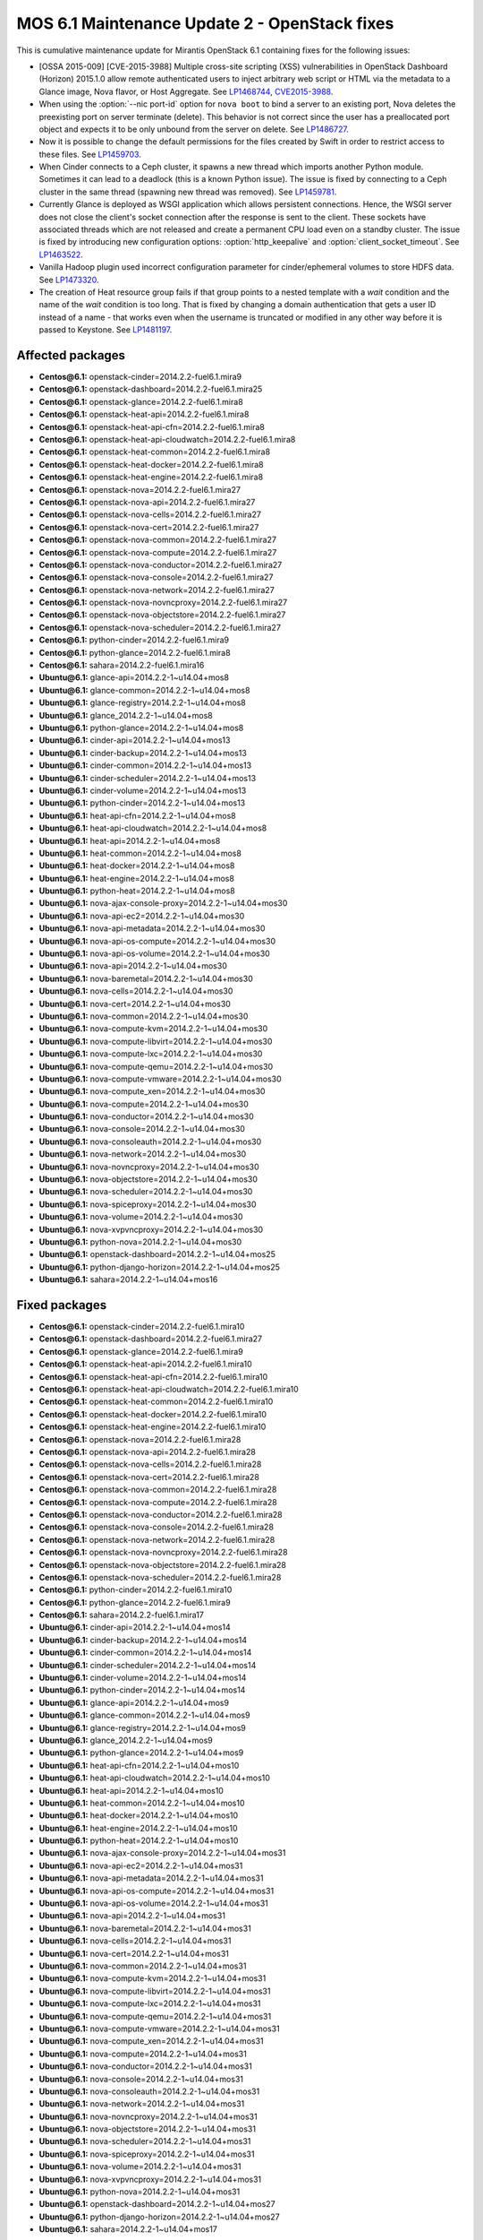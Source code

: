 .. _mos61mu-1486907:

MOS 6.1 Maintenance Update 2 - OpenStack fixes
==============================================

This is cumulative maintenance update for Mirantis OpenStack 6.1
containing fixes for the following issues:

* [OSSA 2015-009] [CVE-2015-3988] Multiple cross-site scripting (XSS)
  vulnerabilities in OpenStack Dashboard (Horizon) 2015.1.0 allow remote
  authenticated users to inject arbitrary web script or HTML via the
  metadata to a Glance image, Nova flavor, or Host Aggregate. 
  See `LP1468744 <https://bugs.launchpad.net/bugs/1468744>`_,
  `CVE2015-3988 <https://cve.mitre.org/cgi-bin/cvename.cgi?name=CVE-2015-3988>`_.

* When using the :option:`--nic port-id` option for ``nova boot`` to
  bind a server to an existing port, Nova deletes the preexisting port
  on server terminate (delete). This behavior is not correct since the
  user has a preallocated port object and expects it to be only
  unbound from the server on delete. See `LP1486727 <https://bugs.launchpad.net/bugs/1486727>`_.

* Now it is possible to change the default permissions for the files
  created by Swift in order to restrict access to these files.
  See `LP1459703 <https://bugs.launchpad.net/bugs/1459703>`_.

* When Cinder connects to a Ceph cluster, it spawns a new thread which
  imports another Python module. Sometimes it can lead to a deadlock
  (this is a known Python issue). The issue is fixed by connecting to
  a Ceph cluster in the same thread (spawning new thread was removed).
  See `LP1459781 <https://bugs.launchpad.net/bugs/1459781>`_.

* Currently Glance is deployed as WSGI application which allows
  persistent connections. Hence, the WSGI server does not close the
  client's socket connection after the response is sent to the client.
  These sockets have associated threads which are not released and
  create a permanent CPU load even on a standby cluster. The issue is
  fixed by introducing new configuration options:
  :option:`http_keepalive` and :option:`client_socket_timeout`.
  See `LP1463522 <https://bugs.launchpad.net/bugs/1463522>`_.

* Vanilla Hadoop plugin used incorrect configuration parameter for
  cinder/ephemeral volumes to store HDFS data.
  See `LP1473320 <https://bugs.launchpad.net/bugs/1473320>`_.

* The creation of Heat resource group fails if that group points to a
  nested template with a *wait* condition and the name of the *wait*
  condition is too long.
  That is fixed by changing a domain authentication that gets a user
  ID instead of a name - that works even when the username is
  truncated or modified in any other way before it is passed to Keystone.
  See `LP1481197 <https://bugs.launchpad.net/bugs/1481197>`_.

Affected packages
-----------------
* **Centos\@6.1:** openstack-cinder=2014.2.2-fuel6.1.mira9
* **Centos\@6.1:** openstack-dashboard=2014.2.2-fuel6.1.mira25
* **Centos\@6.1:** openstack-glance=2014.2.2-fuel6.1.mira8
* **Centos\@6.1:** openstack-heat-api=2014.2.2-fuel6.1.mira8
* **Centos\@6.1:** openstack-heat-api-cfn=2014.2.2-fuel6.1.mira8
* **Centos\@6.1:** openstack-heat-api-cloudwatch=2014.2.2-fuel6.1.mira8
* **Centos\@6.1:** openstack-heat-common=2014.2.2-fuel6.1.mira8
* **Centos\@6.1:** openstack-heat-docker=2014.2.2-fuel6.1.mira8
* **Centos\@6.1:** openstack-heat-engine=2014.2.2-fuel6.1.mira8
* **Centos\@6.1:** openstack-nova=2014.2.2-fuel6.1.mira27
* **Centos\@6.1:** openstack-nova-api=2014.2.2-fuel6.1.mira27
* **Centos\@6.1:** openstack-nova-cells=2014.2.2-fuel6.1.mira27
* **Centos\@6.1:** openstack-nova-cert=2014.2.2-fuel6.1.mira27
* **Centos\@6.1:** openstack-nova-common=2014.2.2-fuel6.1.mira27
* **Centos\@6.1:** openstack-nova-compute=2014.2.2-fuel6.1.mira27
* **Centos\@6.1:** openstack-nova-conductor=2014.2.2-fuel6.1.mira27
* **Centos\@6.1:** openstack-nova-console=2014.2.2-fuel6.1.mira27
* **Centos\@6.1:** openstack-nova-network=2014.2.2-fuel6.1.mira27
* **Centos\@6.1:** openstack-nova-novncproxy=2014.2.2-fuel6.1.mira27
* **Centos\@6.1:** openstack-nova-objectstore=2014.2.2-fuel6.1.mira27
* **Centos\@6.1:** openstack-nova-scheduler=2014.2.2-fuel6.1.mira27
* **Centos\@6.1:** python-cinder=2014.2.2-fuel6.1.mira9
* **Centos\@6.1:** python-glance=2014.2.2-fuel6.1.mira8
* **Centos\@6.1:** sahara=2014.2.2-fuel6.1.mira16
* **Ubuntu\@6.1:** glance-api=2014.2.2-1~u14.04+mos8
* **Ubuntu\@6.1:** glance-common=2014.2.2-1~u14.04+mos8
* **Ubuntu\@6.1:** glance-registry=2014.2.2-1~u14.04+mos8
* **Ubuntu\@6.1:** glance_2014.2.2-1~u14.04+mos8
* **Ubuntu\@6.1:** python-glance=2014.2.2-1~u14.04+mos8
* **Ubuntu\@6.1:** cinder-api=2014.2.2-1~u14.04+mos13
* **Ubuntu\@6.1:** cinder-backup=2014.2.2-1~u14.04+mos13
* **Ubuntu\@6.1:** cinder-common=2014.2.2-1~u14.04+mos13
* **Ubuntu\@6.1:** cinder-scheduler=2014.2.2-1~u14.04+mos13
* **Ubuntu\@6.1:** cinder-volume=2014.2.2-1~u14.04+mos13
* **Ubuntu\@6.1:** python-cinder=2014.2.2-1~u14.04+mos13
* **Ubuntu\@6.1:** heat-api-cfn=2014.2.2-1~u14.04+mos8
* **Ubuntu\@6.1:** heat-api-cloudwatch=2014.2.2-1~u14.04+mos8
* **Ubuntu\@6.1:** heat-api=2014.2.2-1~u14.04+mos8
* **Ubuntu\@6.1:** heat-common=2014.2.2-1~u14.04+mos8
* **Ubuntu\@6.1:** heat-docker=2014.2.2-1~u14.04+mos8
* **Ubuntu\@6.1:** heat-engine=2014.2.2-1~u14.04+mos8
* **Ubuntu\@6.1:** python-heat=2014.2.2-1~u14.04+mos8
* **Ubuntu\@6.1:** nova-ajax-console-proxy=2014.2.2-1~u14.04+mos30
* **Ubuntu\@6.1:** nova-api-ec2=2014.2.2-1~u14.04+mos30
* **Ubuntu\@6.1:** nova-api-metadata=2014.2.2-1~u14.04+mos30
* **Ubuntu\@6.1:** nova-api-os-compute=2014.2.2-1~u14.04+mos30
* **Ubuntu\@6.1:** nova-api-os-volume=2014.2.2-1~u14.04+mos30
* **Ubuntu\@6.1:** nova-api=2014.2.2-1~u14.04+mos30
* **Ubuntu\@6.1:** nova-baremetal=2014.2.2-1~u14.04+mos30
* **Ubuntu\@6.1:** nova-cells=2014.2.2-1~u14.04+mos30
* **Ubuntu\@6.1:** nova-cert=2014.2.2-1~u14.04+mos30
* **Ubuntu\@6.1:** nova-common=2014.2.2-1~u14.04+mos30
* **Ubuntu\@6.1:** nova-compute-kvm=2014.2.2-1~u14.04+mos30
* **Ubuntu\@6.1:** nova-compute-libvirt=2014.2.2-1~u14.04+mos30
* **Ubuntu\@6.1:** nova-compute-lxc=2014.2.2-1~u14.04+mos30
* **Ubuntu\@6.1:** nova-compute-qemu=2014.2.2-1~u14.04+mos30
* **Ubuntu\@6.1:** nova-compute-vmware=2014.2.2-1~u14.04+mos30
* **Ubuntu\@6.1:** nova-compute_xen=2014.2.2-1~u14.04+mos30
* **Ubuntu\@6.1:** nova-compute=2014.2.2-1~u14.04+mos30
* **Ubuntu\@6.1:** nova-conductor=2014.2.2-1~u14.04+mos30
* **Ubuntu\@6.1:** nova-console=2014.2.2-1~u14.04+mos30
* **Ubuntu\@6.1:** nova-consoleauth=2014.2.2-1~u14.04+mos30
* **Ubuntu\@6.1:** nova-network=2014.2.2-1~u14.04+mos30
* **Ubuntu\@6.1:** nova-novncproxy=2014.2.2-1~u14.04+mos30
* **Ubuntu\@6.1:** nova-objectstore=2014.2.2-1~u14.04+mos30
* **Ubuntu\@6.1:** nova-scheduler=2014.2.2-1~u14.04+mos30
* **Ubuntu\@6.1:** nova-spiceproxy=2014.2.2-1~u14.04+mos30
* **Ubuntu\@6.1:** nova-volume=2014.2.2-1~u14.04+mos30
* **Ubuntu\@6.1:** nova-xvpvncproxy=2014.2.2-1~u14.04+mos30
* **Ubuntu\@6.1:** python-nova=2014.2.2-1~u14.04+mos30
* **Ubuntu\@6.1:** openstack-dashboard=2014.2.2-1~u14.04+mos25
* **Ubuntu\@6.1:** python-django-horizon=2014.2.2-1~u14.04+mos25
* **Ubuntu\@6.1:** sahara=2014.2.2-1~u14.04+mos16

Fixed packages
--------------
* **Centos\@6.1:** openstack-cinder=2014.2.2-fuel6.1.mira10
* **Centos\@6.1:** openstack-dashboard=2014.2.2-fuel6.1.mira27
* **Centos\@6.1:** openstack-glance=2014.2.2-fuel6.1.mira9
* **Centos\@6.1:** openstack-heat-api=2014.2.2-fuel6.1.mira10
* **Centos\@6.1:** openstack-heat-api-cfn=2014.2.2-fuel6.1.mira10
* **Centos\@6.1:** openstack-heat-api-cloudwatch=2014.2.2-fuel6.1.mira10
* **Centos\@6.1:** openstack-heat-common=2014.2.2-fuel6.1.mira10
* **Centos\@6.1:** openstack-heat-docker=2014.2.2-fuel6.1.mira10
* **Centos\@6.1:** openstack-heat-engine=2014.2.2-fuel6.1.mira10
* **Centos\@6.1:** openstack-nova=2014.2.2-fuel6.1.mira28
* **Centos\@6.1:** openstack-nova-api=2014.2.2-fuel6.1.mira28
* **Centos\@6.1:** openstack-nova-cells=2014.2.2-fuel6.1.mira28
* **Centos\@6.1:** openstack-nova-cert=2014.2.2-fuel6.1.mira28
* **Centos\@6.1:** openstack-nova-common=2014.2.2-fuel6.1.mira28
* **Centos\@6.1:** openstack-nova-compute=2014.2.2-fuel6.1.mira28
* **Centos\@6.1:** openstack-nova-conductor=2014.2.2-fuel6.1.mira28
* **Centos\@6.1:** openstack-nova-console=2014.2.2-fuel6.1.mira28
* **Centos\@6.1:** openstack-nova-network=2014.2.2-fuel6.1.mira28
* **Centos\@6.1:** openstack-nova-novncproxy=2014.2.2-fuel6.1.mira28
* **Centos\@6.1:** openstack-nova-objectstore=2014.2.2-fuel6.1.mira28
* **Centos\@6.1:** openstack-nova-scheduler=2014.2.2-fuel6.1.mira28
* **Centos\@6.1:** python-cinder=2014.2.2-fuel6.1.mira10
* **Centos\@6.1:** python-glance=2014.2.2-fuel6.1.mira9
* **Centos\@6.1:** sahara=2014.2.2-fuel6.1.mira17
* **Ubuntu\@6.1:** cinder-api=2014.2.2-1~u14.04+mos14
* **Ubuntu\@6.1:** cinder-backup=2014.2.2-1~u14.04+mos14
* **Ubuntu\@6.1:** cinder-common=2014.2.2-1~u14.04+mos14
* **Ubuntu\@6.1:** cinder-scheduler=2014.2.2-1~u14.04+mos14
* **Ubuntu\@6.1:** cinder-volume=2014.2.2-1~u14.04+mos14
* **Ubuntu\@6.1:** python-cinder=2014.2.2-1~u14.04+mos14
* **Ubuntu\@6.1:** glance-api=2014.2.2-1~u14.04+mos9
* **Ubuntu\@6.1:** glance-common=2014.2.2-1~u14.04+mos9
* **Ubuntu\@6.1:** glance-registry=2014.2.2-1~u14.04+mos9
* **Ubuntu\@6.1:** glance_2014.2.2-1~u14.04+mos9
* **Ubuntu\@6.1:** python-glance=2014.2.2-1~u14.04+mos9
* **Ubuntu\@6.1:** heat-api-cfn=2014.2.2-1~u14.04+mos10
* **Ubuntu\@6.1:** heat-api-cloudwatch=2014.2.2-1~u14.04+mos10
* **Ubuntu\@6.1:** heat-api=2014.2.2-1~u14.04+mos10
* **Ubuntu\@6.1:** heat-common=2014.2.2-1~u14.04+mos10
* **Ubuntu\@6.1:** heat-docker=2014.2.2-1~u14.04+mos10
* **Ubuntu\@6.1:** heat-engine=2014.2.2-1~u14.04+mos10
* **Ubuntu\@6.1:** python-heat=2014.2.2-1~u14.04+mos10
* **Ubuntu\@6.1:** nova-ajax-console-proxy=2014.2.2-1~u14.04+mos31
* **Ubuntu\@6.1:** nova-api-ec2=2014.2.2-1~u14.04+mos31
* **Ubuntu\@6.1:** nova-api-metadata=2014.2.2-1~u14.04+mos31
* **Ubuntu\@6.1:** nova-api-os-compute=2014.2.2-1~u14.04+mos31
* **Ubuntu\@6.1:** nova-api-os-volume=2014.2.2-1~u14.04+mos31
* **Ubuntu\@6.1:** nova-api=2014.2.2-1~u14.04+mos31
* **Ubuntu\@6.1:** nova-baremetal=2014.2.2-1~u14.04+mos31
* **Ubuntu\@6.1:** nova-cells=2014.2.2-1~u14.04+mos31
* **Ubuntu\@6.1:** nova-cert=2014.2.2-1~u14.04+mos31
* **Ubuntu\@6.1:** nova-common=2014.2.2-1~u14.04+mos31
* **Ubuntu\@6.1:** nova-compute-kvm=2014.2.2-1~u14.04+mos31
* **Ubuntu\@6.1:** nova-compute-libvirt=2014.2.2-1~u14.04+mos31
* **Ubuntu\@6.1:** nova-compute-lxc=2014.2.2-1~u14.04+mos31
* **Ubuntu\@6.1:** nova-compute-qemu=2014.2.2-1~u14.04+mos31
* **Ubuntu\@6.1:** nova-compute-vmware=2014.2.2-1~u14.04+mos31
* **Ubuntu\@6.1:** nova-compute_xen=2014.2.2-1~u14.04+mos31
* **Ubuntu\@6.1:** nova-compute=2014.2.2-1~u14.04+mos31
* **Ubuntu\@6.1:** nova-conductor=2014.2.2-1~u14.04+mos31
* **Ubuntu\@6.1:** nova-console=2014.2.2-1~u14.04+mos31
* **Ubuntu\@6.1:** nova-consoleauth=2014.2.2-1~u14.04+mos31
* **Ubuntu\@6.1:** nova-network=2014.2.2-1~u14.04+mos31
* **Ubuntu\@6.1:** nova-novncproxy=2014.2.2-1~u14.04+mos31
* **Ubuntu\@6.1:** nova-objectstore=2014.2.2-1~u14.04+mos31
* **Ubuntu\@6.1:** nova-scheduler=2014.2.2-1~u14.04+mos31
* **Ubuntu\@6.1:** nova-spiceproxy=2014.2.2-1~u14.04+mos31
* **Ubuntu\@6.1:** nova-volume=2014.2.2-1~u14.04+mos31
* **Ubuntu\@6.1:** nova-xvpvncproxy=2014.2.2-1~u14.04+mos31
* **Ubuntu\@6.1:** python-nova=2014.2.2-1~u14.04+mos31
* **Ubuntu\@6.1:** openstack-dashboard=2014.2.2-1~u14.04+mos27
* **Ubuntu\@6.1:** python-django-horizon=2014.2.2-1~u14.04+mos27
* **Ubuntu\@6.1:** sahara=2014.2.2-1~u14.04+mos17

Patching scenario - CentOS
--------------------------

#. Run the following commands on OpenStack Compute nodes, OpenStack
   Controller nodes, OpenStack Cinder nodes::

       yum clean expire-cache
       yum -y update openstack-cinder
       yum -y update openstack-dashboard
       yum -y update openstack-glance
       yum -y update openstack-heat*
       yum -y update openstack-nova*
       yum -y update python-cinder
       yum -y update python-glance
       yum -y update sahara

#. Run the following commands on OpenStack Controller nodes::

       pcs resource disable p_heat-engine
       pcs resource disable p_neutron-l3-agent
       pcs resource disable p_neutron-metadata-agent
       pcs resource disable p_neutron-dhcp-agent
       pcs resource disable p_neutron-plugin-openvswitch-agent
       pcs resource enable p_neutron-plugin-openvswitch-agent
       pcs resource enable p_neutron-dhcp-agent
       pcs resource enable p_neutron-metadata-agent
       pcs resource enable p_neutron-l3-agent
       pcs resource enable p_heat-engine

#. Restart all non-HA OpenStack services on Compute and Controller
   nodes.

Patching scenario - Ubuntu
--------------------------

#. Run the following commands on OpenStack Compute nodes, OpenStack
   Controller nodes, OpenStack Cinder nodes::

       apt-get update
       apt-get install --only-upgrade -y cinder*
       apt-get install --only-upgrade -y openstack-dashboard
       apt-get install --only-upgrade -y glance*
       apt-get install --only-upgrade -y heat*
       apt-get install --only-upgrade -y nova*
       apt-get install --only-upgrade -y python-cinder
       apt-get install --only-upgrade -y python-django-horizon
       apt-get install --only-upgrade -y python-glance
       apt-get install --only-upgrade -y python-heat
       apt-get install --only-upgrade -y pyton-nova
       apt-get install --only-upgrade -y sahara

#. Run the following commands on OpenStack Controller nodes::

       pcs resource disable p_heat-engine
       pcs resource disable p_neutron-l3-agent
       pcs resource disable p_neutron-metadata-agent
       pcs resource disable p_neutron-dhcp-agent
       pcs resource disable p_neutron-plugin-openvswitch-agent
       pcs resource enable p_neutron-plugin-openvswitch-agent
       pcs resource enable p_neutron-dhcp-agent
       pcs resource enable p_neutron-metadata-agent
       pcs resource enable p_neutron-l3-agent
       pcs resource enable p_heat-engine

#. Restart all non-HA OpenStack services on Compute and Controller
   nodes.

